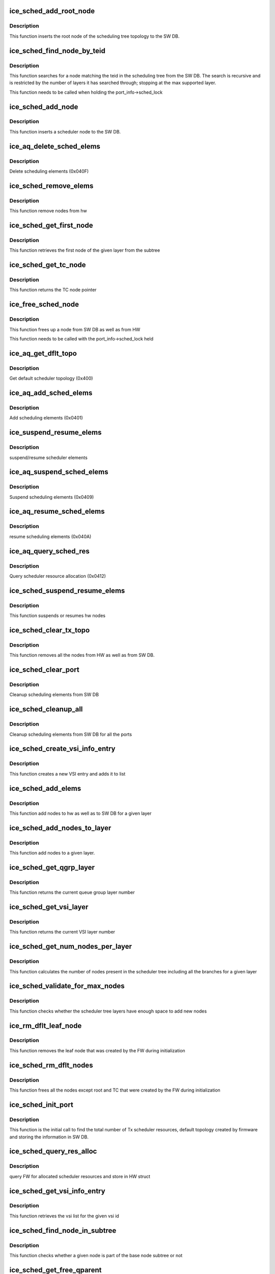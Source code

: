 .. -*- coding: utf-8; mode: rst -*-
.. src-file: drivers/net/ethernet/intel/ice/ice_sched.c

.. _`ice_sched_add_root_node`:

ice_sched_add_root_node
=======================

.. c:function:: enum ice_status ice_sched_add_root_node(struct ice_port_info *pi, struct ice_aqc_txsched_elem_data *info)

    Insert the Tx scheduler root node in SW DB

    :param struct ice_port_info \*pi:
        port information structure

    :param struct ice_aqc_txsched_elem_data \*info:
        Scheduler element information from firmware

.. _`ice_sched_add_root_node.description`:

Description
-----------

This function inserts the root node of the scheduling tree topology
to the SW DB.

.. _`ice_sched_find_node_by_teid`:

ice_sched_find_node_by_teid
===========================

.. c:function:: struct ice_sched_node *ice_sched_find_node_by_teid(struct ice_sched_node *start_node, u32 teid)

    Find the Tx scheduler node in SW DB

    :param struct ice_sched_node \*start_node:
        pointer to the starting ice_sched_node struct in a sub-tree

    :param u32 teid:
        node teid to search

.. _`ice_sched_find_node_by_teid.description`:

Description
-----------

This function searches for a node matching the teid in the scheduling tree
from the SW DB. The search is recursive and is restricted by the number of
layers it has searched through; stopping at the max supported layer.

This function needs to be called when holding the port_info->sched_lock

.. _`ice_sched_add_node`:

ice_sched_add_node
==================

.. c:function:: enum ice_status ice_sched_add_node(struct ice_port_info *pi, u8 layer, struct ice_aqc_txsched_elem_data *info)

    Insert the Tx scheduler node in SW DB

    :param struct ice_port_info \*pi:
        port information structure

    :param u8 layer:
        Scheduler layer of the node

    :param struct ice_aqc_txsched_elem_data \*info:
        Scheduler element information from firmware

.. _`ice_sched_add_node.description`:

Description
-----------

This function inserts a scheduler node to the SW DB.

.. _`ice_aq_delete_sched_elems`:

ice_aq_delete_sched_elems
=========================

.. c:function:: enum ice_status ice_aq_delete_sched_elems(struct ice_hw *hw, u16 grps_req, struct ice_aqc_delete_elem *buf, u16 buf_size, u16 *grps_del, struct ice_sq_cd *cd)

    delete scheduler elements

    :param struct ice_hw \*hw:
        pointer to the hw struct

    :param u16 grps_req:
        number of groups to delete

    :param struct ice_aqc_delete_elem \*buf:
        pointer to buffer

    :param u16 buf_size:
        buffer size in bytes

    :param u16 \*grps_del:
        returns total number of elements deleted

    :param struct ice_sq_cd \*cd:
        pointer to command details structure or NULL

.. _`ice_aq_delete_sched_elems.description`:

Description
-----------

Delete scheduling elements (0x040F)

.. _`ice_sched_remove_elems`:

ice_sched_remove_elems
======================

.. c:function:: enum ice_status ice_sched_remove_elems(struct ice_hw *hw, struct ice_sched_node *parent, u16 num_nodes, u32 *node_teids)

    remove nodes from hw

    :param struct ice_hw \*hw:
        pointer to the hw struct

    :param struct ice_sched_node \*parent:
        pointer to the parent node

    :param u16 num_nodes:
        number of nodes

    :param u32 \*node_teids:
        array of node teids to be deleted

.. _`ice_sched_remove_elems.description`:

Description
-----------

This function remove nodes from hw

.. _`ice_sched_get_first_node`:

ice_sched_get_first_node
========================

.. c:function:: struct ice_sched_node *ice_sched_get_first_node(struct ice_hw *hw, struct ice_sched_node *parent, u8 layer)

    get the first node of the given layer

    :param struct ice_hw \*hw:
        pointer to the hw struct

    :param struct ice_sched_node \*parent:
        pointer the base node of the subtree

    :param u8 layer:
        layer number

.. _`ice_sched_get_first_node.description`:

Description
-----------

This function retrieves the first node of the given layer from the subtree

.. _`ice_sched_get_tc_node`:

ice_sched_get_tc_node
=====================

.. c:function:: struct ice_sched_node *ice_sched_get_tc_node(struct ice_port_info *pi, u8 tc)

    get pointer to TC node

    :param struct ice_port_info \*pi:
        port information structure

    :param u8 tc:
        TC number

.. _`ice_sched_get_tc_node.description`:

Description
-----------

This function returns the TC node pointer

.. _`ice_free_sched_node`:

ice_free_sched_node
===================

.. c:function:: void ice_free_sched_node(struct ice_port_info *pi, struct ice_sched_node *node)

    Free a Tx scheduler node from SW DB

    :param struct ice_port_info \*pi:
        port information structure

    :param struct ice_sched_node \*node:
        pointer to the ice_sched_node struct

.. _`ice_free_sched_node.description`:

Description
-----------

This function frees up a node from SW DB as well as from HW

This function needs to be called with the port_info->sched_lock held

.. _`ice_aq_get_dflt_topo`:

ice_aq_get_dflt_topo
====================

.. c:function:: enum ice_status ice_aq_get_dflt_topo(struct ice_hw *hw, u8 lport, struct ice_aqc_get_topo_elem *buf, u16 buf_size, u8 *num_branches, struct ice_sq_cd *cd)

    gets default scheduler topology

    :param struct ice_hw \*hw:
        pointer to the hw struct

    :param u8 lport:
        logical port number

    :param struct ice_aqc_get_topo_elem \*buf:
        pointer to buffer

    :param u16 buf_size:
        buffer size in bytes

    :param u8 \*num_branches:
        returns total number of queue to port branches

    :param struct ice_sq_cd \*cd:
        pointer to command details structure or NULL

.. _`ice_aq_get_dflt_topo.description`:

Description
-----------

Get default scheduler topology (0x400)

.. _`ice_aq_add_sched_elems`:

ice_aq_add_sched_elems
======================

.. c:function:: enum ice_status ice_aq_add_sched_elems(struct ice_hw *hw, u16 grps_req, struct ice_aqc_add_elem *buf, u16 buf_size, u16 *grps_added, struct ice_sq_cd *cd)

    adds scheduling element

    :param struct ice_hw \*hw:
        pointer to the hw struct

    :param u16 grps_req:
        the number of groups that are requested to be added

    :param struct ice_aqc_add_elem \*buf:
        pointer to buffer

    :param u16 buf_size:
        buffer size in bytes

    :param u16 \*grps_added:
        returns total number of groups added

    :param struct ice_sq_cd \*cd:
        pointer to command details structure or NULL

.. _`ice_aq_add_sched_elems.description`:

Description
-----------

Add scheduling elements (0x0401)

.. _`ice_suspend_resume_elems`:

ice_suspend_resume_elems
========================

.. c:function:: enum ice_status ice_suspend_resume_elems(struct ice_hw *hw, u16 elems_req, struct ice_aqc_suspend_resume_elem *buf, u16 buf_size, u16 *elems_ret, struct ice_sq_cd *cd, enum ice_adminq_opc cmd_code)

    suspend/resume scheduler elements

    :param struct ice_hw \*hw:
        pointer to the hw struct

    :param u16 elems_req:
        number of elements to suspend

    :param struct ice_aqc_suspend_resume_elem \*buf:
        pointer to buffer

    :param u16 buf_size:
        buffer size in bytes

    :param u16 \*elems_ret:
        returns total number of elements suspended

    :param struct ice_sq_cd \*cd:
        pointer to command details structure or NULL

    :param enum ice_adminq_opc cmd_code:
        command code for suspend or resume

.. _`ice_suspend_resume_elems.description`:

Description
-----------

suspend/resume scheduler elements

.. _`ice_aq_suspend_sched_elems`:

ice_aq_suspend_sched_elems
==========================

.. c:function:: enum ice_status ice_aq_suspend_sched_elems(struct ice_hw *hw, u16 elems_req, struct ice_aqc_suspend_resume_elem *buf, u16 buf_size, u16 *elems_ret, struct ice_sq_cd *cd)

    suspend scheduler elements

    :param struct ice_hw \*hw:
        pointer to the hw struct

    :param u16 elems_req:
        number of elements to suspend

    :param struct ice_aqc_suspend_resume_elem \*buf:
        pointer to buffer

    :param u16 buf_size:
        buffer size in bytes

    :param u16 \*elems_ret:
        returns total number of elements suspended

    :param struct ice_sq_cd \*cd:
        pointer to command details structure or NULL

.. _`ice_aq_suspend_sched_elems.description`:

Description
-----------

Suspend scheduling elements (0x0409)

.. _`ice_aq_resume_sched_elems`:

ice_aq_resume_sched_elems
=========================

.. c:function:: enum ice_status ice_aq_resume_sched_elems(struct ice_hw *hw, u16 elems_req, struct ice_aqc_suspend_resume_elem *buf, u16 buf_size, u16 *elems_ret, struct ice_sq_cd *cd)

    resume scheduler elements

    :param struct ice_hw \*hw:
        pointer to the hw struct

    :param u16 elems_req:
        number of elements to resume

    :param struct ice_aqc_suspend_resume_elem \*buf:
        pointer to buffer

    :param u16 buf_size:
        buffer size in bytes

    :param u16 \*elems_ret:
        returns total number of elements resumed

    :param struct ice_sq_cd \*cd:
        pointer to command details structure or NULL

.. _`ice_aq_resume_sched_elems.description`:

Description
-----------

resume scheduling elements (0x040A)

.. _`ice_aq_query_sched_res`:

ice_aq_query_sched_res
======================

.. c:function:: enum ice_status ice_aq_query_sched_res(struct ice_hw *hw, u16 buf_size, struct ice_aqc_query_txsched_res_resp *buf, struct ice_sq_cd *cd)

    query scheduler resource

    :param struct ice_hw \*hw:
        pointer to the hw struct

    :param u16 buf_size:
        buffer size in bytes

    :param struct ice_aqc_query_txsched_res_resp \*buf:
        pointer to buffer

    :param struct ice_sq_cd \*cd:
        pointer to command details structure or NULL

.. _`ice_aq_query_sched_res.description`:

Description
-----------

Query scheduler resource allocation (0x0412)

.. _`ice_sched_suspend_resume_elems`:

ice_sched_suspend_resume_elems
==============================

.. c:function:: enum ice_status ice_sched_suspend_resume_elems(struct ice_hw *hw, u8 num_nodes, u32 *node_teids, bool suspend)

    suspend or resume hw nodes

    :param struct ice_hw \*hw:
        pointer to the hw struct

    :param u8 num_nodes:
        number of nodes

    :param u32 \*node_teids:
        array of node teids to be suspended or resumed

    :param bool suspend:
        true means suspend / false means resume

.. _`ice_sched_suspend_resume_elems.description`:

Description
-----------

This function suspends or resumes hw nodes

.. _`ice_sched_clear_tx_topo`:

ice_sched_clear_tx_topo
=======================

.. c:function:: void ice_sched_clear_tx_topo(struct ice_port_info *pi)

    clears the schduler tree nodes

    :param struct ice_port_info \*pi:
        port information structure

.. _`ice_sched_clear_tx_topo.description`:

Description
-----------

This function removes all the nodes from HW as well as from SW DB.

.. _`ice_sched_clear_port`:

ice_sched_clear_port
====================

.. c:function:: void ice_sched_clear_port(struct ice_port_info *pi)

    clear the scheduler elements from SW DB for a port

    :param struct ice_port_info \*pi:
        port information structure

.. _`ice_sched_clear_port.description`:

Description
-----------

Cleanup scheduling elements from SW DB

.. _`ice_sched_cleanup_all`:

ice_sched_cleanup_all
=====================

.. c:function:: void ice_sched_cleanup_all(struct ice_hw *hw)

    cleanup scheduler elements from SW DB for all ports

    :param struct ice_hw \*hw:
        pointer to the hw struct

.. _`ice_sched_cleanup_all.description`:

Description
-----------

Cleanup scheduling elements from SW DB for all the ports

.. _`ice_sched_create_vsi_info_entry`:

ice_sched_create_vsi_info_entry
===============================

.. c:function:: struct ice_sched_vsi_info *ice_sched_create_vsi_info_entry(struct ice_port_info *pi, u16 vsi_id)

    create an empty new VSI entry

    :param struct ice_port_info \*pi:
        port information structure

    :param u16 vsi_id:
        VSI Id

.. _`ice_sched_create_vsi_info_entry.description`:

Description
-----------

This function creates a new VSI entry and adds it to list

.. _`ice_sched_add_elems`:

ice_sched_add_elems
===================

.. c:function:: enum ice_status ice_sched_add_elems(struct ice_port_info *pi, struct ice_sched_node *tc_node, struct ice_sched_node *parent, u8 layer, u16 num_nodes, u16 *num_nodes_added, u32 *first_node_teid)

    add nodes to hw and SW DB

    :param struct ice_port_info \*pi:
        port information structure

    :param struct ice_sched_node \*tc_node:
        pointer to the branch node

    :param struct ice_sched_node \*parent:
        pointer to the parent node

    :param u8 layer:
        layer number to add nodes

    :param u16 num_nodes:
        number of nodes

    :param u16 \*num_nodes_added:
        pointer to num nodes added

    :param u32 \*first_node_teid:
        if new nodes are added then return the teid of first node

.. _`ice_sched_add_elems.description`:

Description
-----------

This function add nodes to hw as well as to SW DB for a given layer

.. _`ice_sched_add_nodes_to_layer`:

ice_sched_add_nodes_to_layer
============================

.. c:function:: enum ice_status ice_sched_add_nodes_to_layer(struct ice_port_info *pi, struct ice_sched_node *tc_node, struct ice_sched_node *parent, u8 layer, u16 num_nodes, u32 *first_node_teid, u16 *num_nodes_added)

    Add nodes to a given layer

    :param struct ice_port_info \*pi:
        port information structure

    :param struct ice_sched_node \*tc_node:
        pointer to TC node

    :param struct ice_sched_node \*parent:
        pointer to parent node

    :param u8 layer:
        layer number to add nodes

    :param u16 num_nodes:
        number of nodes to be added

    :param u32 \*first_node_teid:
        pointer to the first node teid

    :param u16 \*num_nodes_added:
        pointer to number of nodes added

.. _`ice_sched_add_nodes_to_layer.description`:

Description
-----------

This function add nodes to a given layer.

.. _`ice_sched_get_qgrp_layer`:

ice_sched_get_qgrp_layer
========================

.. c:function:: u8 ice_sched_get_qgrp_layer(struct ice_hw *hw)

    get the current queue group layer number

    :param struct ice_hw \*hw:
        pointer to the hw struct

.. _`ice_sched_get_qgrp_layer.description`:

Description
-----------

This function returns the current queue group layer number

.. _`ice_sched_get_vsi_layer`:

ice_sched_get_vsi_layer
=======================

.. c:function:: u8 ice_sched_get_vsi_layer(struct ice_hw *hw)

    get the current VSI layer number

    :param struct ice_hw \*hw:
        pointer to the hw struct

.. _`ice_sched_get_vsi_layer.description`:

Description
-----------

This function returns the current VSI layer number

.. _`ice_sched_get_num_nodes_per_layer`:

ice_sched_get_num_nodes_per_layer
=================================

.. c:function:: u16 ice_sched_get_num_nodes_per_layer(struct ice_port_info *pi, u8 layer)

    Get the total number of nodes per layer

    :param struct ice_port_info \*pi:
        pointer to the port info struct

    :param u8 layer:
        layer number

.. _`ice_sched_get_num_nodes_per_layer.description`:

Description
-----------

This function calculates the number of nodes present in the scheduler tree
including all the branches for a given layer

.. _`ice_sched_validate_for_max_nodes`:

ice_sched_validate_for_max_nodes
================================

.. c:function:: enum ice_status ice_sched_validate_for_max_nodes(struct ice_port_info *pi, u16 *new_num_nodes_per_layer)

    check max number of nodes reached or not

    :param struct ice_port_info \*pi:
        port information structure

    :param u16 \*new_num_nodes_per_layer:
        pointer to the new number of nodes array

.. _`ice_sched_validate_for_max_nodes.description`:

Description
-----------

This function checks whether the scheduler tree layers have enough space to
add new nodes

.. _`ice_rm_dflt_leaf_node`:

ice_rm_dflt_leaf_node
=====================

.. c:function:: void ice_rm_dflt_leaf_node(struct ice_port_info *pi)

    remove the default leaf node in the tree

    :param struct ice_port_info \*pi:
        port information structure

.. _`ice_rm_dflt_leaf_node.description`:

Description
-----------

This function removes the leaf node that was created by the FW
during initialization

.. _`ice_sched_rm_dflt_nodes`:

ice_sched_rm_dflt_nodes
=======================

.. c:function:: void ice_sched_rm_dflt_nodes(struct ice_port_info *pi)

    free the default nodes in the tree

    :param struct ice_port_info \*pi:
        port information structure

.. _`ice_sched_rm_dflt_nodes.description`:

Description
-----------

This function frees all the nodes except root and TC that were created by
the FW during initialization

.. _`ice_sched_init_port`:

ice_sched_init_port
===================

.. c:function:: enum ice_status ice_sched_init_port(struct ice_port_info *pi)

    Initialize scheduler by querying information from FW

    :param struct ice_port_info \*pi:
        port info structure for the tree to cleanup

.. _`ice_sched_init_port.description`:

Description
-----------

This function is the initial call to find the total number of Tx scheduler
resources, default topology created by firmware and storing the information
in SW DB.

.. _`ice_sched_query_res_alloc`:

ice_sched_query_res_alloc
=========================

.. c:function:: enum ice_status ice_sched_query_res_alloc(struct ice_hw *hw)

    query the FW for num of logical sched layers

    :param struct ice_hw \*hw:
        pointer to the HW struct

.. _`ice_sched_query_res_alloc.description`:

Description
-----------

query FW for allocated scheduler resources and store in HW struct

.. _`ice_sched_get_vsi_info_entry`:

ice_sched_get_vsi_info_entry
============================

.. c:function:: struct ice_sched_vsi_info *ice_sched_get_vsi_info_entry(struct ice_port_info *pi, u16 vsi_id)

    Get the vsi entry list for given vsi_id

    :param struct ice_port_info \*pi:
        port information structure

    :param u16 vsi_id:
        vsi id

.. _`ice_sched_get_vsi_info_entry.description`:

Description
-----------

This function retrieves the vsi list for the given vsi id

.. _`ice_sched_find_node_in_subtree`:

ice_sched_find_node_in_subtree
==============================

.. c:function:: bool ice_sched_find_node_in_subtree(struct ice_hw *hw, struct ice_sched_node *base, struct ice_sched_node *node)

    Find node in part of base node subtree

    :param struct ice_hw \*hw:
        pointer to the hw struct

    :param struct ice_sched_node \*base:
        pointer to the base node

    :param struct ice_sched_node \*node:
        pointer to the node to search

.. _`ice_sched_find_node_in_subtree.description`:

Description
-----------

This function checks whether a given node is part of the base node
subtree or not

.. _`ice_sched_get_free_qparent`:

ice_sched_get_free_qparent
==========================

.. c:function:: struct ice_sched_node *ice_sched_get_free_qparent(struct ice_port_info *pi, u16 vsi_id, u8 tc, u8 owner)

    Get a free lan or rdma q group node

    :param struct ice_port_info \*pi:
        port information structure

    :param u16 vsi_id:
        vsi id

    :param u8 tc:
        branch number

    :param u8 owner:
        lan or rdma

.. _`ice_sched_get_free_qparent.description`:

Description
-----------

This function retrieves a free lan or rdma q group node

.. _`ice_sched_get_vsi_node`:

ice_sched_get_vsi_node
======================

.. c:function:: struct ice_sched_node *ice_sched_get_vsi_node(struct ice_hw *hw, struct ice_sched_node *tc_node, u16 vsi_id)

    Get a VSI node based on VSI id

    :param struct ice_hw \*hw:
        pointer to the hw struct

    :param struct ice_sched_node \*tc_node:
        pointer to the TC node

    :param u16 vsi_id:
        VSI id

.. _`ice_sched_get_vsi_node.description`:

Description
-----------

This function retrieves a VSI node for a given VSI id from a given
TC branch

.. _`ice_sched_calc_vsi_child_nodes`:

ice_sched_calc_vsi_child_nodes
==============================

.. c:function:: void ice_sched_calc_vsi_child_nodes(struct ice_hw *hw, u16 num_qs, u16 *num_nodes)

    calculate number of VSI child nodes

    :param struct ice_hw \*hw:
        pointer to the hw struct

    :param u16 num_qs:
        number of queues

    :param u16 \*num_nodes:
        num nodes array

.. _`ice_sched_calc_vsi_child_nodes.description`:

Description
-----------

This function calculates the number of VSI child nodes based on the
number of queues.

.. _`ice_sched_add_vsi_child_nodes`:

ice_sched_add_vsi_child_nodes
=============================

.. c:function:: enum ice_status ice_sched_add_vsi_child_nodes(struct ice_port_info *pi, u16 vsi_id, struct ice_sched_node *tc_node, u16 *num_nodes, u8 owner)

    add VSI child nodes to tree

    :param struct ice_port_info \*pi:
        port information structure

    :param u16 vsi_id:
        VSI id

    :param struct ice_sched_node \*tc_node:
        pointer to the TC node

    :param u16 \*num_nodes:
        pointer to the num nodes that needs to be added per layer

    :param u8 owner:
        node owner (lan or rdma)

.. _`ice_sched_add_vsi_child_nodes.description`:

Description
-----------

This function adds the VSI child nodes to tree. It gets called for
lan and rdma separately.

.. _`ice_sched_rm_vsi_child_nodes`:

ice_sched_rm_vsi_child_nodes
============================

.. c:function:: void ice_sched_rm_vsi_child_nodes(struct ice_port_info *pi, struct ice_sched_node *vsi_node, u16 *num_nodes, u8 owner)

    remove VSI child nodes from the tree

    :param struct ice_port_info \*pi:
        port information structure

    :param struct ice_sched_node \*vsi_node:
        pointer to the VSI node

    :param u16 \*num_nodes:
        pointer to the num nodes that needs to be removed per layer

    :param u8 owner:
        node owner (lan or rdma)

.. _`ice_sched_rm_vsi_child_nodes.description`:

Description
-----------

This function removes the VSI child nodes from the tree. It gets called for
lan and rdma separately.

.. _`ice_sched_calc_vsi_support_nodes`:

ice_sched_calc_vsi_support_nodes
================================

.. c:function:: void ice_sched_calc_vsi_support_nodes(struct ice_hw *hw, struct ice_sched_node *tc_node, u16 *num_nodes)

    calculate number of VSI support nodes

    :param struct ice_hw \*hw:
        pointer to the hw struct

    :param struct ice_sched_node \*tc_node:
        pointer to TC node

    :param u16 \*num_nodes:
        pointer to num nodes array

.. _`ice_sched_calc_vsi_support_nodes.description`:

Description
-----------

This function calculates the number of supported nodes needed to add this
VSI into tx tree including the VSI, parent and intermediate nodes in below
layers

.. _`ice_sched_add_vsi_support_nodes`:

ice_sched_add_vsi_support_nodes
===============================

.. c:function:: enum ice_status ice_sched_add_vsi_support_nodes(struct ice_port_info *pi, u16 vsi_id, struct ice_sched_node *tc_node, u16 *num_nodes)

    add VSI supported nodes into tx tree

    :param struct ice_port_info \*pi:
        port information structure

    :param u16 vsi_id:
        VSI Id

    :param struct ice_sched_node \*tc_node:
        pointer to TC node

    :param u16 \*num_nodes:
        pointer to num nodes array

.. _`ice_sched_add_vsi_support_nodes.description`:

Description
-----------

This function adds the VSI supported nodes into tx tree including the
VSI, its parent and intermediate nodes in below layers

.. _`ice_sched_add_vsi_to_topo`:

ice_sched_add_vsi_to_topo
=========================

.. c:function:: enum ice_status ice_sched_add_vsi_to_topo(struct ice_port_info *pi, u16 vsi_id, u8 tc)

    add a new VSI into tree

    :param struct ice_port_info \*pi:
        port information structure

    :param u16 vsi_id:
        VSI Id

    :param u8 tc:
        TC number

.. _`ice_sched_add_vsi_to_topo.description`:

Description
-----------

This function adds a new VSI into scheduler tree

.. _`ice_sched_update_vsi_child_nodes`:

ice_sched_update_vsi_child_nodes
================================

.. c:function:: enum ice_status ice_sched_update_vsi_child_nodes(struct ice_port_info *pi, u16 vsi_id, u8 tc, u16 new_numqs, u8 owner)

    update VSI child nodes

    :param struct ice_port_info \*pi:
        port information structure

    :param u16 vsi_id:
        VSI Id

    :param u8 tc:
        TC number

    :param u16 new_numqs:
        new number of max queues

    :param u8 owner:
        owner of this subtree

.. _`ice_sched_update_vsi_child_nodes.description`:

Description
-----------

This function updates the VSI child nodes based on the number of queues

.. _`ice_sched_cfg_vsi`:

ice_sched_cfg_vsi
=================

.. c:function:: enum ice_status ice_sched_cfg_vsi(struct ice_port_info *pi, u16 vsi_id, u8 tc, u16 maxqs, u8 owner, bool enable)

    configure the new/exisiting VSI

    :param struct ice_port_info \*pi:
        port information structure

    :param u16 vsi_id:
        VSI Id

    :param u8 tc:
        TC number

    :param u16 maxqs:
        max number of queues

    :param u8 owner:
        lan or rdma

    :param bool enable:
        TC enabled or disabled

.. _`ice_sched_cfg_vsi.description`:

Description
-----------

This function adds/updates VSI nodes based on the number of queues. If TC is
enabled and VSI is in suspended state then resume the VSI back. If TC is
disabled then suspend the VSI if it is not already.

.. This file was automatic generated / don't edit.

